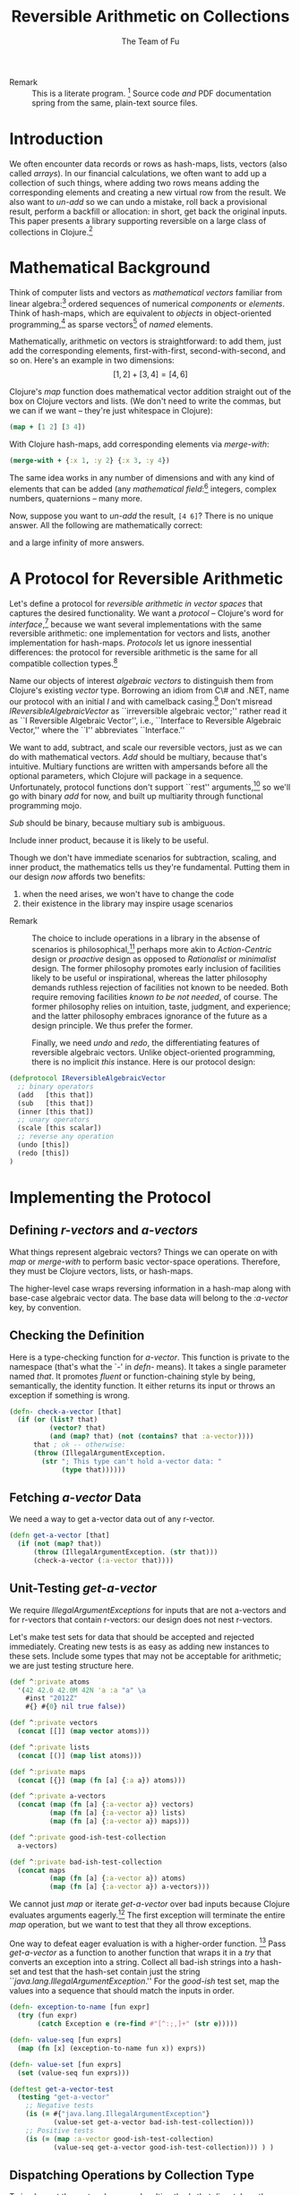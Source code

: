 #+TITLE: Reversible Arithmetic on Collections
#+AUTHOR: The Team of Fu
#+LATEX_HEADER: \usepackage{savesym}
#+LATEX_HEADER: \savesymbol{iint}
#+LATEX_HEADER: \savesymbol{iiint}
#+LATEX_HEADER: \usepackage{amsmath}

#+LATEX_HEADER: \usepackage{tikz}
#+LATEX_HEADER: \usepackage{tikz-cd}
#+LATEX_HEADER: \usetikzlibrary{matrix,arrows,positioning,scopes,chains}
#+LATEX_HEADER: \tikzset{node distance=2cm, auto}
#+LATEX_HEADER: \usepackage{framed}
#+LATEX_HEADER: \usepackage[framed]{ntheorem}
#+LATEX_HEADER: \newframedtheorem{myrule}{Rule}[section]
#+LATEX_HEADER: \newframedtheorem{mydefinition}{Definition}[section]
#+BEGIN_COMMENT
The following line generates a benign error
#+LATEX_HEADER: \usepackage{amsmath, amsthm, amssymb}
#+END_COMMENT
#+STYLE: <link rel="stylesheet" type="text/css" href="styles/default.css" />
#+BEGIN_COMMENT
  TODO: Integrate BibTeX
#+END_COMMENT

+ Remark :: This is a literate program.
              [fn:LP: http://en.wikipedia.org/wiki/Literate_programming.]
              Source code /and/ PDF documentation spring
              from the same, plain-text source files.

* Introduction

  We often encounter data records or rows as hash-maps, lists, vectors
  (also called /arrays/). In our financial calculations, we often want
  to add up a collection of such things, where adding two rows means
  adding the corresponding elements and creating a new virtual row from
  the result. We also want to /un-add/ so we can undo a mistake, roll
  back a provisional result, perform a backfill or allocation: in short,
  get back the original inputs. This paper presents a library supporting
  reversible on a large class of collections in
  Clojure.[fn::http://clojure.org]

* Mathematical Background

  Think of computer lists and vectors as /mathematical vectors/ familiar
  from linear algebra:[fn::http://en.wikipedia.org/wiki/Linear_algebra]
  ordered sequences of numerical /components/ or /elements/. Think of
  hash-maps, which are equivalent to /objects/ in object-oriented
  programming,[fn::http://en.wikipedia.org/wiki/Object-oriented_programming]
  as sparse vectors[fn::http://en.wikipedia.org/wiki/Sparse_vector] of
  /named/ elements.

  Mathematically, arithmetic on vectors is straightforward: to add
  them, just add the corresponding elements, first-with-first,
  second-with-second, and so on.  Here's an example in two dimensions:
  $$[1, 2] + [3, 4] = [4, 6]$$

  Clojure's /map/ function does mathematical vector addition straight
  out of the box on Clojure vectors and lists.  (We don't need to write
  the commas, but we can if we want -- they're just whitespace in
  Clojure):
#+BEGIN_SRC clojure :tangle no
(map + [1 2] [3 4])
#+END_SRC

#+RESULTS:
| 4 | 6 |

\begin{verbatim}
==> [4 6]
\end{verbatim}

  With Clojure hash-maps, add corresponding elements via /merge-with/:
#+BEGIN_SRC clojure :tangle no
(merge-with + {:x 1, :y 2} {:x 3, :y 4})
#+END_SRC

#+RESULTS:
| :y | 6 | :x | 4 |

\begin{verbatim}
==> {:x 4, :y 6}
\end{verbatim}

  The same idea works in any number of dimensions and with any kind of
  elements that can be added (any /mathematical
  field/:[fn::http://en.wikipedia.org/wiki/Field_(mathematics)]
  integers, complex numbers, quaternions -- many more.

  Now, suppose you want to /un-add/ the result, \verb|[4 6]|? There is
  no unique answer.  All the following are mathematically correct:
\begin{align*}
[-1, 2] + [5, 4] &= [4, 6] \\
[ 0, 2] + [4, 4] &= [4, 6] \\
[ 1, 2] + [3, 4] &= [4, 6] \\
[ 2, 2] + [2, 4] &= [4, 6] \\
[ 3, 2] + [1, 4] &= [4, 6] \\
\end{align*}
  and a large infinity of more answers.

* A Protocol for Reversible Arithmetic

  Let's define a protocol for /reversible arithmetic in vector spaces/
  that captures the desired functionality.  We want a /protocol/ --
  Clojure's word for
  /interface/,[fn::http://en.wikipedia.org/wiki/Interface_(computing)]
  because we want several implementations with the same reversible
  arithmetic: one implementation for vectors and lists, another
  implementation for hash-maps.  /Protocols/ let us ignore inessential
  differences: the protocol for reversible arithmetic is the same for
  all compatible collection
  types.[fn::including streams over time! Don't forget Rx and SRS.]

  Name our objects of interest /algebraic vectors/ to distinguish them
  from Clojure's existing /vector/ type. Borrowing an idiom from C\# and
  .NET, name our protocol with an initial /I/ and with camelback
  casing.[fn::http://en.wikipedia.org/wiki/CamelCase] Don't misread
  /IReversibleAlgebraicVector/ as ``irreversible algebraic vector;''
  rather read it as ``I Reversible Algebraic Vector'', i.e., ``Interface
  to Reversible Algebraic Vector,'' where the ``I'' abbreviates
  ``Interface.''

  We want to add, subtract, and scale our reversible vectors, just as we
  can do with mathematical vectors.  /Add/ should be multiary, because
  that's intuitive.  Multiary functions are written with ampersands
  before all the optional parameters, which Clojure will package in a
  sequence. Unfortunately, protocol functions don't support ``rest''
  arguments,[fn::http://bit.ly/18kecbJ] so we'll go with binary /add/
  for now, and built up multiarity through functional programming mojo.

  /Sub/ should be binary, because multiary sub is ambiguous.

  Include inner product, because it is likely to be useful.

  Though we don't have immediate scenarios for subtraction, scaling, and
  inner product, the mathematics tells us they're fundamental. Putting
  them in our design /now/ affords two benefits:
  1. when the need arises, we won't have to change the code
  1. their existence in the library may inspire usage scenarios

+ Remark :: The choice to include operations in a library in the absense
            of scenarios is
            philosophical,[fn::http://en.wikipedia.org/wiki/Design_philosophy]
            perhaps more akin to /Action-Centric/ design or /proactive/
            design as opposed to /Rationalist/ or /minimalist/
            design. The former philosophy promotes early inclusion of
            facilities likely to be useful or inspirational, whereas the
            latter philosophy demands ruthless rejection of facilities
            not known to be needed. Both require removing facilities
            /known to be not needed/, of course. The former philosophy
            relies on intuition, taste, judgment, and experience; and
            the latter philosophy embraces ignorance of the future as a
            design principle. We thus prefer the former.

  Finally, we need /undo/ and /redo/, the differentiating features of
  reversible algebraic vectors. Unlike object-oriented programming,
  there is no implicit /this/ instance.  Here is our protocol design:

#+NAME: reversible-algebraic-vector-protocol
#+BEGIN_SRC clojure :tangle no
(defprotocol IReversibleAlgebraicVector
  ;; binary operators
  (add   [this that])
  (sub   [this that])
  (inner [this that])
  ;; unary operators
  (scale [this scalar])
  ;; reverse any operation
  (undo [this])
  (redo [this])
)
#+END_SRC

* Implementing the Protocol

** Defining /r-vectors/ and /a-vectors/

   What things represent algebraic vectors?  Things we can operate on
   with /map/ or /merge-with/ to perform basic vector-space operations.
   Therefore, they must be Clojure vectors, lists, or hash-maps.

   The higher-level case wraps reversing information in a hash-map along
   with base-case algebraic vector data. The base data will belong to
   the /\mbox{:a-vector}/ key, by convention.


\begin{mydefinition}[Algebraic Vector (a-vector)]
   An \textbf{a-vector} is a Clojure vector, a list, or a hash-map that does not
   contain an \mbox{\texttt{:a-vector}} attribute.
\end{mydefinition}

\begin{mydefinition}[Reversible Algebraic Vector (r-vector)]
   A \textbf{reversible algebraic vector} or \textbf{r-vector} is a
   hash-map containing an \texttt{:a-vector} attribute. The value of
   that attribute must be an a-vector.
\end{mydefinition}

** Checking the Definition

   Here is a type-checking function for /a-vector/. This function is
   private to the namespace (that's what the `-' in /defn-/ means).  It
   takes a single parameter named /that/. It promotes /fluent/ or
   function-chaining style by being, semantically, the identity
   function. It either returns its input or throws an exception if
   something is wrong.

#+NAME: check-a-vector
#+BEGIN_SRC clojure :tangle no
(defn- check-a-vector [that]
  (if (or (list? that)
          (vector? that)
          (and (map? that) (not (contains? that :a-vector))))
      that ; ok -- otherwise:
      (throw (IllegalArgumentException.
        (str "; This type can't hold a-vector data: "
             (type that))))))
#+END_SRC

** Fetching /a-vector/ Data

   We need a way to get a-vector data out of any r-vector.

#+NAME: get-a-vector
#+BEGIN_SRC clojure :tangle no
(defn get-a-vector [that]
  (if (not (map? that))
      (throw (IllegalArgumentException. (str that)))
      (check-a-vector (:a-vector that))))
#+END_SRC

** Unit-Testing /get-a-vector/

   We require /IllegalArgumentExceptions/ for inputs that are not
   a-vectors and for r-vectors that contain r-vectors: our design does
   not nest r-vectors.

   Let's make test sets for data that should be accepted and rejected
   immediately.  Creating new tests is as easy as adding new instances
   to these sets.  Include some types that may not be acceptable for
   arithmetic; we are just testing structure here.

#+NAME: test-data-sets
#+BEGIN_SRC clojure :results silent :tangle no
(def ^:private atoms
  '(42 42.0 42.0M 42N 'a :a "a" \a
    #inst "2012Z"
    #{} #{0} nil true false))

(def ^:private vectors
  (concat [[]] (map vector atoms)))

(def ^:private lists
  (concat [()] (map list atoms)))

(def ^:private maps
  (concat [{}] (map (fn [a] {:a a}) atoms)))

(def ^:private a-vectors
  (concat (map (fn [a] {:a-vector a}) vectors)
          (map (fn [a] {:a-vector a}) lists)
          (map (fn [a] {:a-vector a}) maps)))

(def ^:private good-ish-test-collection
  a-vectors)

(def ^:private bad-ish-test-collection
  (concat maps
          (map (fn [a] {:a-vector a}) atoms)
          (map (fn [a] {:a-vector a}) a-vectors)))
#+END_SRC

   We cannot just /map/ or iterate /get-a-vector/ over bad inputs
   because Clojure evaluates arguments
   eagerly.[fn::http://en.wikipedia.org/wiki/Evaluation_strategy#Applicative_order]
   The first exception will terminate the entire /map/ operation, but we
   want to test that they all throw exceptions.

   One way to defeat eager evaluation is with a higher-order function.
   [fn::another, more complicated way is with a /macro/, which rewrites
   expressions at compile time. Macrros should be avoided when
   functional alternatives exist because they are hard to develop and
   debug.]  Pass /get-a-vector/ as a function to another function that
   wraps it in a /try/ that converts an exception into a string.
   Collect all bad-ish strings into a hash-set and test that the
   hash-set contain just the string
   ``\emph{java.lang.IllegalArgumentException}.'' For the /good-ish/
   test set, map the values into a sequence that should match the inputs
   in order.

#+name: get-a-vector-test
#+BEGIN_SRC clojure :results silent :tangle no
(defn- exception-to-name [fun expr]
  (try (fun expr)
       (catch Exception e (re-find #"[^:;,]+" (str e)))))

(defn- value-seq [fun exprs]
  (map (fn [x] (exception-to-name fun x)) exprs))

(defn- value-set [fun exprs]
  (set (value-seq fun exprs)))

(deftest get-a-vector-test
  (testing "get-a-vector"
    ;; Negative tests
    (is (= #{"java.lang.IllegalArgumentException"}
           (value-set get-a-vector bad-ish-test-collection)))
    ;; Positive tests
    (is (= (map :a-vector good-ish-test-collection)
           (value-seq get-a-vector good-ish-test-collection))) ) )
#+END_SRC

# \begin{figure}
#   \centering
#   \includegraphics[width=0.5\textwidth]{/Users/rebcabin/tmp/BB_00000.PDF}
#   \caption{\label{fig:fufortune}This means ``Fortune'' and is pronounced ``Fu''.}
# \end{figure}

** Dispatching Operations by Collection Type

   To implement the protocol, we need multimethods that dispatch on the
   collection types of the a-vectors. Lists and Clojure vectors should
   be treated the same: as sequences. Let's call them
   /seq-ish/. Hash-maps should be treated as /map-ish/. All other types
   are illegal.

#+NAME: one-type
#+BEGIN_SRC clojure :tangle no :results silent
(defn one-type [a]
  (cond
    (or (vector? a) (list? a)) 'seq-ish
    (map? a)                   'map-ish
    :default (throw (IllegalArgumentException. (str a)))))
#+END_SRC

   To dispatch on collection type, test the types of all inputs. Here,
   again, we see ampersands before a parameter representing a sequence
   of all optional arguments.

#+NAME: add-a-vectors
#+BEGIN_SRC clojure :tangle no
(defn- all-types [& exprs] (set (map one-type exprs)))
(defmulti  add-a-vectors all-types)
(defmethod add-a-vectors #{'seq-ish} [& those]
  (apply map + those))
(defmethod add-a-vectors #{'map-ish} [& those]
  (apply merge-with + those))
(defmethod add-a-vectors :default    [& those]
  (throw (IllegalArgumentException.
    (str "; Illegal type combination: " (map type those)))))
#+END_SRC

   At this point, it is worth noting that /static typing/ -- types
   tested by a compiler -- would save us the work of writing run-time
   type tests, but at the expense of the build-time and run-time
   complexity of introducing another language into our data-processing
   pipeline. This complexity tradeoff -- coding versus building and
   running -- is a judgment call.  We stick with dynamic type-checking,
   the only option available in Clojure, for now.

   Our /add-a-vectors/ function is loose: it will add one or more
   a-vectors, where our protocol will only accept two or more. This is
   fine: it only means that we unit test a few more cases for
   /add-a-vectors/ than for our protocol.

   Regarding the underlying arithmetic: if we attempt to add values that
   cannot be added via the $+$ operator, we do not interfere with the
   underlying exceptions that Clojure and Java may throw. Therefore, we
   do not need to test such cases here.

#+NAME: add-a-vectors-test
#+BEGIN_SRC clojure :tangle no
(deftest add-a-vectors-test
  (testing "add-a-vectors")
  (is (= #{"java.lang.IllegalArgumentException"}
         (value-set add-a-vectors atoms)))
  (are [expr] (thrown? java.lang.IllegalArgumentException expr)
       (add-a-vectors '()  {})
       (add-a-vectors  []  {})
       (add-a-vectors  {} '())
       (add-a-vectors  {}  [])
       (add-a-vectors))
  (are [x y] (= x y)
    (add-a-vectors [])    []
    (add-a-vectors [1])   [1]
    (add-a-vectors [1 1]) [1 1]

    (add-a-vectors '())    '()
    (add-a-vectors '(1))   '(1)
    (add-a-vectors '(1 1)) '(1 1)

    (add-a-vectors [1]   [2])   [3]
    (add-a-vectors [1 2] [3 4]) [4 6]

    (add-a-vectors '(1)   '(2))   '(3)
    (add-a-vectors '(1 2) '(3 4)) '(4 6)

    (add-a-vectors '(1)   [2])   [3]
    (add-a-vectors '(1 2) [3 4]) [4 6]

    (add-a-vectors [1]   '(2))   [3]
    (add-a-vectors [1 2] '(3 4)) [4 6]

    (add-a-vectors [1]   [2])   '(3)
    (add-a-vectors [1 2] [3 4]) '(4 6)

    (add-a-vectors '(1)   [2])   '(3)
    (add-a-vectors '(1 2) [3 4]) '(4 6)

    (add-a-vectors [1]   '(2))   '(3)
    (add-a-vectors [1 2] '(3 4)) '(4 6)

    (add-a-vectors [1]   [2 3])   [3]
    (add-a-vectors [1 2] [3 4 5]) [4 6]

    (add-a-vectors {})          {}

    (add-a-vectors {:a 1})      {:a 1}
    (add-a-vectors {:a 1 :b 2}) {:a 1 :b 2}

    (add-a-vectors {:a 1} {})      {:a 1}
    (add-a-vectors {:a 1 :b 2} {}) {:a 1 :b 2}

    (add-a-vectors {} {:a 1})      {:a 1}
    (add-a-vectors {} {:a 1 :b 2}) {:a 1 :b 2}

    (add-a-vectors {} {:a 1})      {:a 1}
    (add-a-vectors {} {:a 1 :b 2}) {:a 1 :b 2}

    (add-a-vectors {} {:a 1} {})      {:a 1}
    (add-a-vectors {} {:a 1 :b 2} {}) {:a 1 :b 2}

    (add-a-vectors {:a 1} {:a 2})           {:a 3}
    (add-a-vectors {:a 1 :b 2} {:a 3 :b 4}) {:a 4 :b 6}

    (add-a-vectors {:a 1} {:b 2})           {:a 1 :b 2}
    (add-a-vectors {:a 1 :b 2} {:a 3 :c 4}) {:a 4 :b 2 :c 4}
  ) )
#+END_SRC

** The ReversibleVector Type

   We now have enough to implement the /add/ method of the protocol.

#+NAME: reversible-algebraic-vector
#+BEGIN_SRC clojure :tangle no
(defrecord ReversibleVector [my-r-vector]
  IReversibleAlgebraicVector
  (add   [this that]
         (let [prior-a-vectors
               [(get-a-vector (.my-r-vector this))
                (get-a-vector (.my-r-vector that))]]
           (->ReversibleVector
             {:priors    [this that]
              :operation 'add
              :a-vector  (apply add-a-vectors prior-a-vectors)})))
  (sub   [this that] nil)
  (inner [this that] nil)
  (scale [this scalar] nil)
  (undo  [this] nil)
  (redo  [this] nil))
#+END_SRC

#+BEGIN_SRC clojure :noweb yes :mkdirp yes :tangle ./ex1/project.clj :exports none
(defproject ex1 "0.1.0-SNAPSHOT"
  :description "Project Fortune's Excel Processor"
  :url "http://example.com/TODO"
  :license {:name "TODO"
            :url "TODO"}
  :dependencies [[org.clojure/clojure  "1.5.1"]
                ]
  :repl-options {:init-ns ex1.core})
#+END_SRC
#+BEGIN_SRC markdown :mkdirp yes :tangle ./ex1/doc/intro.md :exports none
# Reversible Arithmetic on Collections
TODO: The project documentation is the .org file that produced
this output, but it still pays to read
http://jacobian.org/writing/great-documentation/what-to-write/
#+END_SRC
#+name: top-level-load-block
#+BEGIN_SRC clojure :exports none :mkdirp yes :tangle ./ex1/src/ex1/core.clj :padline no :results silent :noweb yes
<<main-namespace>>
<<reversible-algebraic-vector-protocol>>
<<check-a-vector>>
<<get-a-vector>>
<<one-type>>
<<add-a-vectors>>
<<reversible-algebraic-vector>>
#+END_SRC

#+name: main-namespace
#+BEGIN_SRC clojure :results silent :exports none
(ns ex1.core)
#+END_SRC


* Unit-Tests

#+BEGIN_SRC clojure :exports none :mkdirp yes :tangle ./ex1/test/ex1/core_test.clj :padline no :results silent :noweb yes
<<test-namespace>>
<<test-data-sets>>
<<get-a-vector-test>>
<<add-a-vectors-test>>
#+END_SRC

#+name: test-namespace
#+BEGIN_SRC clojure :results silent
(ns ex1.core-test
  (:require [clojure.test :refer :all]
            [ex1.core     :refer :all]))
#+END_SRC

* REPLing
\label{sec:emacs-repl}
To run the REPL for interactive programming and testing in org-mode,
take the following steps:
1. Set up emacs and nRepl (TODO: explain; automate)
2. Edit your init.el file as follows (TODO: details)
3. Start nRepl while visiting the actual |project-clj| file.
4. Run code in the org-mode buffer with \verb|C-c C-c|; results of
   evaluation are placed right in the buffer for inspection; they are
   not copied out to the PDF file.
